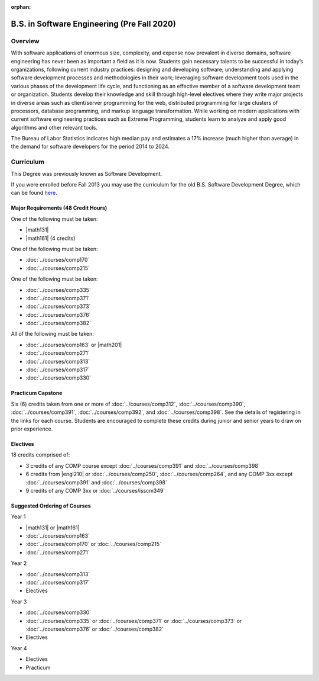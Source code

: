 :orphan:

.. index::
    Undergraduate Degree
    B.S. in Software Engineering (Pre Fall 2020)

B.S. in Software Engineering (Pre Fall 2020)
============================================

Overview
---------

With software applications of enormous size, complexity, and expense now prevalent in diverse domains, software engineering has never been as important a field as it is now. Students gain necessary talents to be successful in today’s organizations, following current industry practices: designing and developing software; understanding and applying software development processes and methodologies in their work; leveraging software development tools used in the various phases of the development life cycle, and functioning as an effective member of a software development team or organization. Students develop their knowledge and skill through high-level electives where they write major projects in diverse areas such as client/server programming for the web, distributed programming for large clusters of processors, database programming, and markup language transformation. While working on modern applications with current software engineering practices such as Extreme Programming, students learn to analyze and apply good algorithms and other relevant tools.

The Bureau of Labor Statistics indicates high median pay and estimates a 17% increase (much higher than average) in the demand for software developers for the period 2014 to 2024.

Curriculum
-----------

This Degree was previously known as Software Development.

If you were enrolled before Fall 2013 you may use the curriculum for the old B.S. Software Development Degree, which can be found `here <http://www.luc.edu/cs/academics/undergraduateprograms/bsse/oldcurriculum/>`_.

Major Requirements (48 Credit Hours)
~~~~~~~~~~~~~~~~~~~~~~~~~~~~~~~~~~~~~

One of the following must be taken:

-   |math131|
-   |math161| (4 credits)

One of the following must be taken:

-   :doc:`../courses/comp170`
-   :doc:`../courses/comp215`

One of the following must be taken:

-   :doc:`../courses/comp335`
-   :doc:`../courses/comp371`
-   :doc:`../courses/comp373`
-   :doc:`../courses/comp376`
-   :doc:`../courses/comp382`

All of the following must be taken:

-   :doc:`../courses/comp163` or |math201|
-   :doc:`../courses/comp271`
-   :doc:`../courses/comp313`
-   :doc:`../courses/comp317`
-   :doc:`../courses/comp330`

Practicum Capstone
~~~~~~~~~~~~~~~~~~~

Six (6) credits taken from one or more of :doc:`../courses/comp312`, :doc:`../courses/comp390`, :doc:`../courses/comp391`, :doc:`../courses/comp392`, and :doc:`../courses/comp398`. See the details of registering in the links for each course. Students are encouraged to complete these credits during junior and senior years to draw on prior experience.

Electives
~~~~~~~~~~

18 credits comprised of:

-   3 credits of any COMP course except :doc:`../courses/comp391` and :doc:`../courses/comp398`
-   6 credits from |engl210| or :doc:`../courses/comp250`, :doc:`../courses/comp264`, and any COMP 3xx except :doc:`../courses/comp391` and :doc:`../courses/comp398`
-   9 credits of any COMP 3xx or :doc:`../courses/isscm349`

Suggested Ordering of Courses
~~~~~~~~~~~~~~~~~~~~~~~~~~~~~~

Year 1

-   |math131| or |math161|
-   :doc:`../courses/comp163`
-   :doc:`../courses/comp170` or :doc:`../courses/comp215`
-   :doc:`../courses/comp271`

Year 2

-   :doc:`../courses/comp313`
-   :doc:`../courses/comp317`
-   Electives

Year 3

-   :doc:`../courses/comp330`
-   :doc:`../courses/comp335` or :doc:`../courses/comp371` or :doc:`../courses/comp373` or :doc:`../courses/comp376` or :doc:`../courses/comp382`
-   Electives

Year 4

-   Electives
-   Practicum
